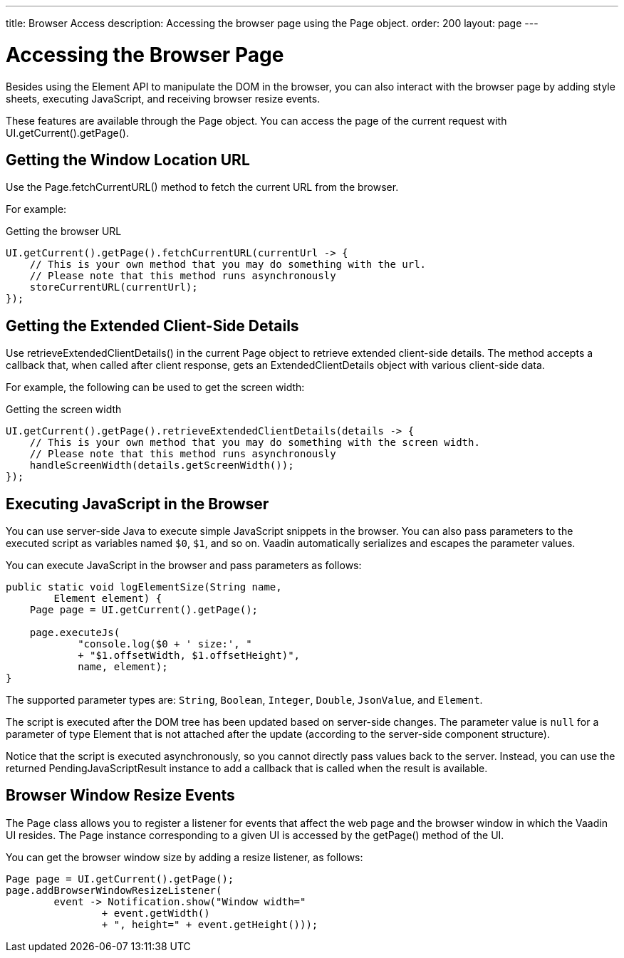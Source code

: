 ---
title: Browser Access
description: Accessing the browser page using the Page object.
order: 200
layout: page
---

= Accessing the Browser Page

Besides using the [classname]#Element# API to manipulate the DOM in the browser, you can also interact with the browser page by adding style sheets, executing JavaScript, and receiving browser resize events.

These features are available through the [classname]#Page# object.
You can access the page of the current request with [methodname]#UI.getCurrent().getPage()#.


== Getting the Window Location URL
Use the [methodname]#Page.fetchCurrentURL()# method to fetch the current URL from the browser.

For example:

.Getting the browser URL
[source,java]
----
UI.getCurrent().getPage().fetchCurrentURL(currentUrl -> {
    // This is your own method that you may do something with the url.
    // Please note that this method runs asynchronously
    storeCurrentURL(currentUrl);
});
----

// TODO add documentation on VaadinSession.getCurrent().getBrowser()

== Getting the Extended Client-Side Details

Use [methodname]#retrieveExtendedClientDetails()# in the current [classname]#Page# object to retrieve extended client-side details.
The method accepts a callback that, when called after client response, gets an [classname]#ExtendedClientDetails# object with various client-side data.

For example, the following can be used to get the screen width:


.Getting the screen width
[source,java]
----
UI.getCurrent().getPage().retrieveExtendedClientDetails(details -> {
    // This is your own method that you may do something with the screen width.
    // Please note that this method runs asynchronously
    handleScreenWidth(details.getScreenWidth());
});
----

== Executing JavaScript in the Browser

You can use server-side Java to execute simple JavaScript snippets in the browser.
You can also pass parameters to the executed script as variables named `$0`, `$1`, and so on.
Vaadin automatically serializes and escapes the parameter values.

You can execute JavaScript in the browser and pass parameters as follows:

[source,java]
----
public static void logElementSize(String name,
        Element element) {
    Page page = UI.getCurrent().getPage();

    page.executeJs(
            "console.log($0 + ' size:', "
            + "$1.offsetWidth, $1.offsetHeight)",
            name, element);
}
----

The supported parameter types are: `String`, `Boolean`, `Integer`, `Double`, `JsonValue`, and `Element`.

The script is executed after the DOM tree has been updated based on server-side changes.
The parameter value is `null` for a parameter of type [classname]#Element# that is not attached after the update (according to the server-side component structure).

Notice that the script is executed asynchronously, so you cannot directly pass values back to the server.
Instead, you can use the returned [classname]#PendingJavaScriptResult# instance to add a callback that is called when the result is available.

== Browser Window Resize Events

The [classname]#Page# class allows you to register a listener for events that affect the web page and the browser window in which the Vaadin UI resides.
The [classname]#Page# instance corresponding to a given [classname]#UI# is accessed by the [methodname]#getPage()# method of the [classname]#UI#.

You can get the browser window size by adding a resize listener, as follows:

[source,java]
----
Page page = UI.getCurrent().getPage();
page.addBrowserWindowResizeListener(
        event -> Notification.show("Window width="
                + event.getWidth()
                + ", height=" + event.getHeight()));
----
